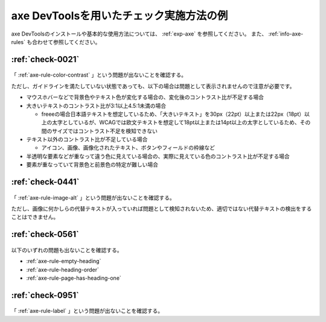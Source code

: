 .. _check-example-axe:

axe DevToolsを用いたチェック実施方法の例
------------------------------------------

axe DevToolsのインストールや基本的な使用方法については、 :ref:`exp-axe` を参照してください。
また、 :ref:`info-axe-rules` も合わせて参照してください。

.. _check-example-axe-0021:

:ref:`check-0021`
~~~~~~~~~~~~~~~~~

   .. include:: /checks/inc/allchecks.rst
      :start-after: .. BEGIN_check-0021
      :end-before: .. END_check-0021

.. BEGIN_axe-0021

「 :ref:`axe-rule-color-contrast` 」という問題が出ないことを確認する。

ただし、ガイドラインを満たしていない状態であっても、以下の場合は問題として表示されませんので注意が必要です。

*  マウスホバーなどで背景色やテキスト色が変化する場合の、変化後のコントラスト比が不足する場合
*  大きいテキストのコントラスト比が3:1以上4.5:1未満の場合

   -  freeeの場合日本語テキストを想定しているため、「大きいテキスト」を30px（22pt）以上または22px（18pt）以上の太字としているが、WCAGでは欧文テキストを想定して18pt以上または14pt以上の太字としているため、その間のサイズではコントラスト不足を検知できない

*  テキスト以外のコントラスト比が不足している場合

   -  アイコン、画像、画像化されたテキスト、ボタンやフィールドの枠線など

*  半透明な要素などが重なって違う色に見えている場合の、実際に見えている色のコントラスト比が不足する場合
*  要素が重なっていて背景色と前景色の特定が難しい場合

.. END_axe-0021

.. _check-example-axe-0441:

:ref:`check-0441`
~~~~~~~~~~~~~~~~~

   .. include:: /checks/inc/allchecks.rst
      :start-after: .. BEGIN_check-0441
      :end-before: .. END_check-0441

.. BEGIN_axe-0441

「 :ref:`axe-rule-image-alt` 」という問題が出ないことを確認する。

ただし、画像に何かしらの代替テキストが入っていれば問題として検知されないため、適切ではない代替テキストの検出をすることはできません。

.. END_axe-0441

.. _check-example-axe-0561:

:ref:`check-0561`
~~~~~~~~~~~~~~~~~

   .. include:: /checks/inc/allchecks.rst
      :start-after: .. BEGIN_check-0561
      :end-before: .. END_check-0561

.. BEGIN_axe-0561

以下のいずれの問題も出ないことを確認する。

*  :ref:`axe-rule-empty-heading`
*  :ref:`axe-rule-heading-order`
*  :ref:`axe-rule-page-has-heading-one`

.. END_axe-0561

.. _check-example-axe-0951:

:ref:`check-0951`
~~~~~~~~~~~~~~~~~

   .. include:: /checks/inc/allchecks.rst
      :start-after: .. BEGIN_check-0951
      :end-before: .. END_check-0951

.. BEGIN_axe-0951

「 :ref:`axe-rule-label` 」という問題が出ないことを確認する。

.. END_axe-0951
